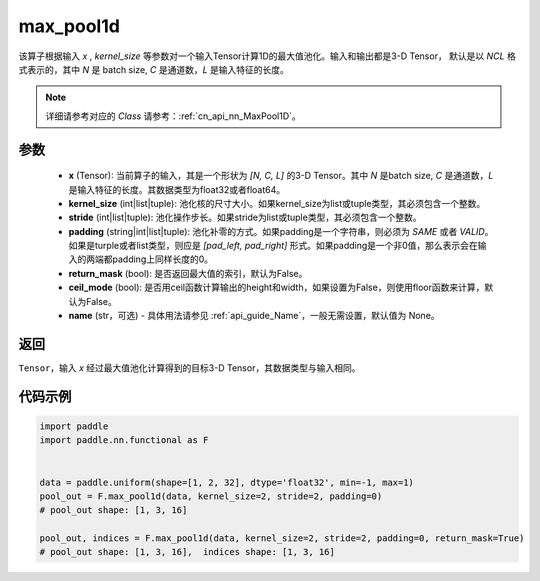 .. _cn_api_nn_functional_max_pool1d:


max_pool1d
-------------------------------

.. py:function:: paddle.nn.functional.max_pool1d(x, kernel_size, stride=None, padding=0, return_mask=False, ceil_mode=False, name=None)

该算子根据输入 `x` , `kernel_size` 等参数对一个输入Tensor计算1D的最大值池化。输入和输出都是3-D Tensor，
默认是以 `NCL` 格式表示的，其中 `N` 是 batch size, `C` 是通道数，`L` 是输入特征的长度。

.. note::
   详细请参考对应的 `Class` 请参考：:ref:`cn_api_nn_MaxPool1D`。


参数
:::::::::
    - **x** (Tensor): 当前算子的输入，其是一个形状为 `[N, C, L]` 的3-D Tensor。其中 `N` 是batch size, `C` 是通道数，`L` 是输入特征的长度。其数据类型为float32或者float64。
    - **kernel_size** (int|list|tuple): 池化核的尺寸大小。如果kernel_size为list或tuple类型，其必须包含一个整数。
    - **stride** (int|list|tuple): 池化操作步长。如果stride为list或tuple类型，其必须包含一个整数。
    - **padding** (string|int|list|tuple): 池化补零的方式。如果padding是一个字符串，则必须为 `SAME` 或者 `VALID`。如果是turple或者list类型，则应是 `[pad_left, pad_right]` 形式。如果padding是一个非0值，那么表示会在输入的两端都padding上同样长度的0。
    - **return_mask** (bool): 是否返回最大值的索引，默认为False。
    - **ceil_mode** (bool): 是否用ceil函数计算输出的height和width，如果设置为False，则使用floor函数来计算，默认为False。
    - **name** (str，可选) - 具体用法请参见  :ref:`api_guide_Name`，一般无需设置，默认值为 None。




返回
:::::::::
``Tensor``，输入 `x` 经过最大值池化计算得到的目标3-D Tensor，其数据类型与输入相同。


代码示例
:::::::::

.. code-block:: python

        import paddle
        import paddle.nn.functional as F


        data = paddle.uniform(shape=[1, 2, 32], dtype='float32', min=-1, max=1)
        pool_out = F.max_pool1d(data, kernel_size=2, stride=2, padding=0)
        # pool_out shape: [1, 3, 16]

        pool_out, indices = F.max_pool1d(data, kernel_size=2, stride=2, padding=0, return_mask=True)
        # pool_out shape: [1, 3, 16],  indices shape: [1, 3, 16]
